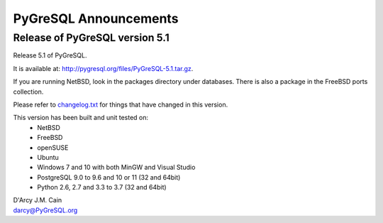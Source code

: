 ======================
PyGreSQL Announcements
======================

-------------------------------
Release of PyGreSQL version 5.1
-------------------------------

Release 5.1 of PyGreSQL.

It is available at: http://pygresql.org/files/PyGreSQL-5.1.tar.gz.

If you are running NetBSD, look in the packages directory under databases.
There is also a package in the FreeBSD ports collection.

Please refer to `changelog.txt <contents/changelog.html>`_
for things that have changed in this version.

This version has been built and unit tested on:
 - NetBSD
 - FreeBSD
 - openSUSE
 - Ubuntu
 - Windows 7 and 10 with both MinGW and Visual Studio
 - PostgreSQL 9.0 to 9.6 and 10 or 11 (32 and 64bit)
 - Python 2.6, 2.7 and 3.3 to 3.7 (32 and 64bit)

| D'Arcy J.M. Cain
| darcy@PyGreSQL.org
